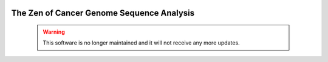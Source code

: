 .. genomon documentation master file, created by
   sphinx-quickstart on Thu Jul 30 15:55:28 2015.
   You can adapt this file completely to your liking, but it should at least
   contain the root `toctree` directive.

.. image:: image/genomon_kun.png
.. image:: image/genomon_logo.png

The Zen of Cancer Genome Sequence Analysis
-------------------------------------------------

 .. warning::
  This software is no longer maintained and it will not receive any more updates.
